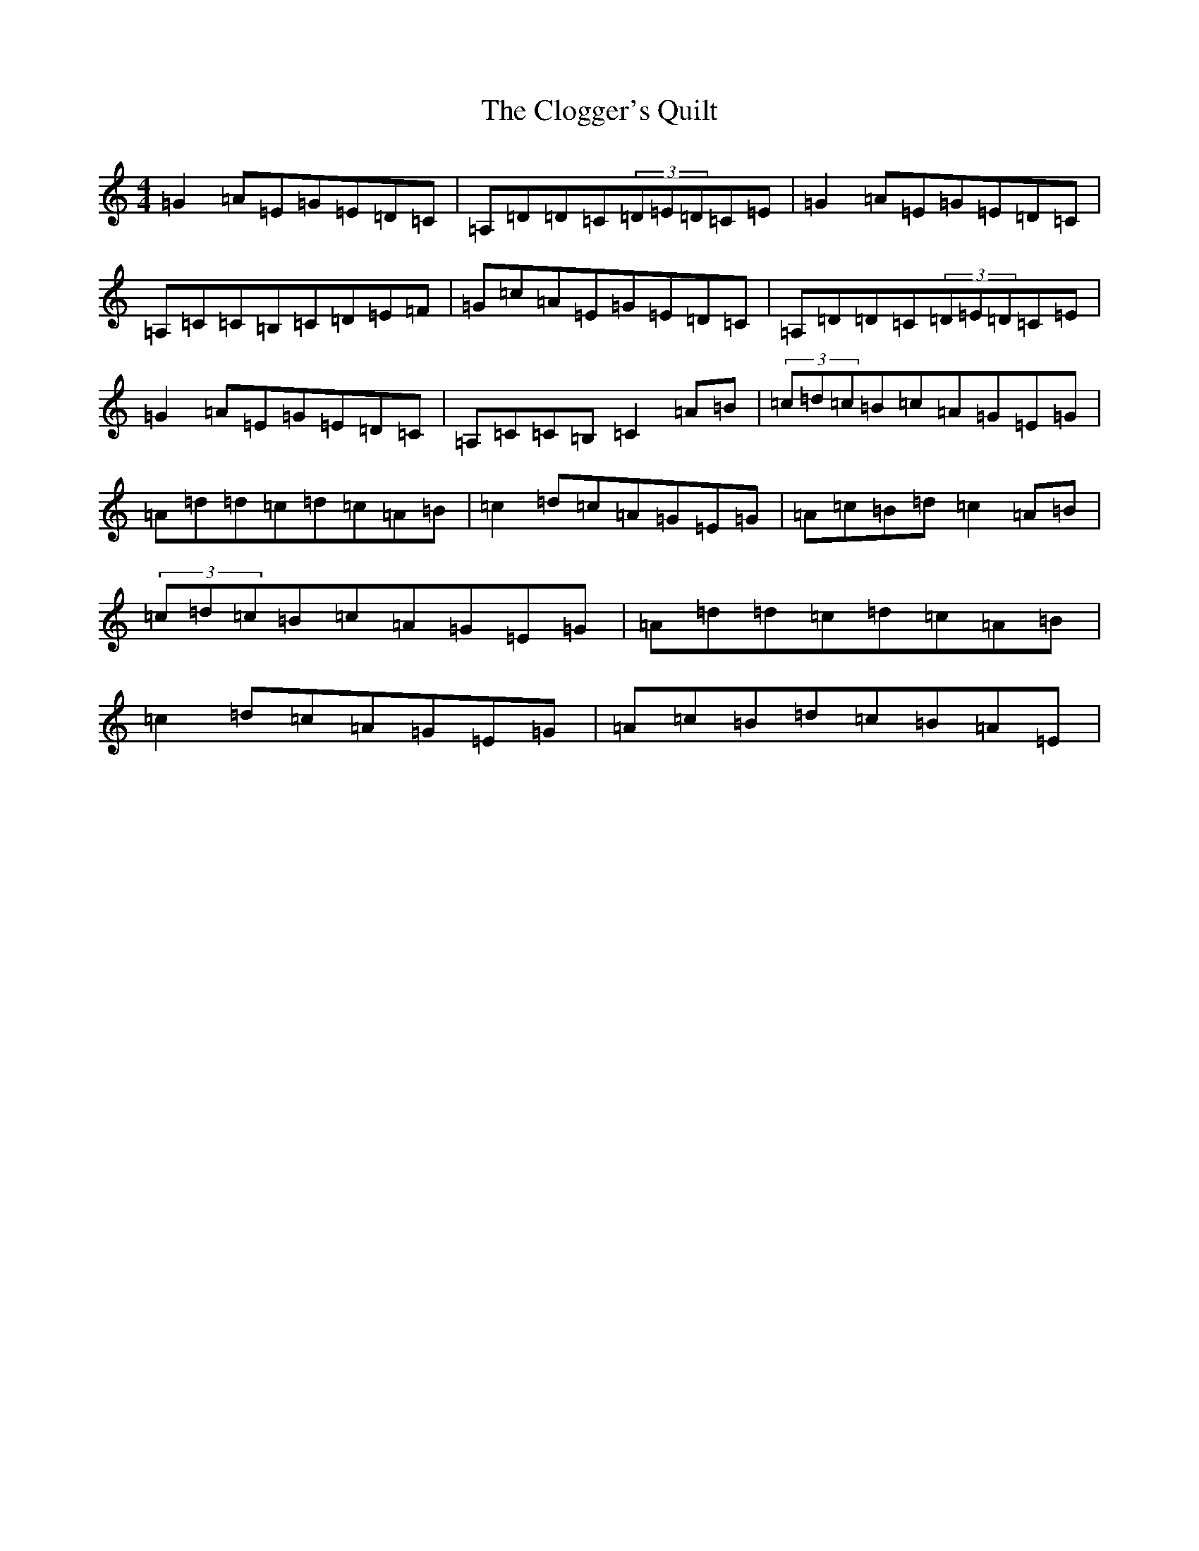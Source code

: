 X: 3825
T: Clogger's Quilt, The
S: https://thesession.org/tunes/2999#setting16156
R: reel
M:4/4
L:1/8
K: C Major
=G2=A=E=G=E=D=C|=A,=D=D=C(3=D=E=D=C=E|=G2=A=E=G=E=D=C|=A,=C=C=B,=C=D=E=F|=G=c=A=E=G=E=D=C|=A,=D=D=C(3=D=E=D=C=E|=G2=A=E=G=E=D=C|=A,=C=C=B,=C2=A=B|(3=c=d=c=B=c=A=G=E=G|=A=d=d=c=d=c=A=B|=c2=d=c=A=G=E=G|=A=c=B=d=c2=A=B|(3=c=d=c=B=c=A=G=E=G|=A=d=d=c=d=c=A=B|=c2=d=c=A=G=E=G|=A=c=B=d=c=B=A=E|